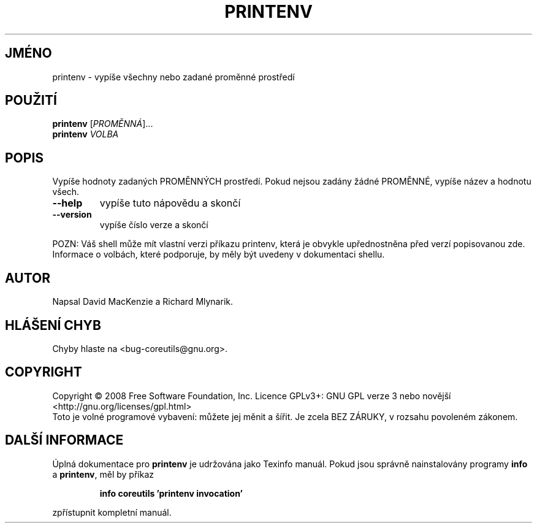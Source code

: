 .\" DO NOT MODIFY THIS FILE!  It was generated by help2man 1.35.
.\"*******************************************************************
.\"
.\" This file was generated with po4a. Translate the source file.
.\"
.\"*******************************************************************
.TH PRINTENV 1 "říjen 2008" "GNU coreutils 7.0" "Uživatelské příkazy"
.SH JMÉNO
printenv \- vypíše všechny nebo zadané proměnné prostředí
.SH POUŽITÍ
\fBprintenv\fP [\fIPROMĚNNÁ\fP]...
.br
\fBprintenv\fP \fIVOLBA\fP
.SH POPIS
.\" Add any additional description here
.PP
Vypíše hodnoty zadaných PROMĚNNÝCH prostředí. Pokud nejsou zadány
žádné PROMĚNNÉ, vypíše název a hodnotu všech.
.TP 
\fB\-\-help\fP
vypíše tuto nápovědu a skončí
.TP 
\fB\-\-version\fP
vypíše číslo verze a skončí
.PP
POZN: Váš shell může mít vlastní verzi příkazu printenv, která je
obvykle upřednostněna před verzí popisovanou zde.  Informace o volbách,
které podporuje, by měly být uvedeny v dokumentaci shellu.
.SH AUTOR
Napsal David MacKenzie a Richard Mlynarik.
.SH "HLÁŠENÍ CHYB"
Chyby hlaste na <bug\-coreutils@gnu.org>.
.SH COPYRIGHT
Copyright \(co 2008 Free Software Foundation, Inc.  Licence GPLv3+: GNU GPL
verze 3 nebo novější <http://gnu.org/licenses/gpl.html>
.br
Toto je volné programové vybavení: můžete jej měnit a šířit. Je
zcela BEZ ZÁRUKY, v rozsahu povoleném zákonem.
.SH "DALŠÍ INFORMACE"
Úplná dokumentace pro \fBprintenv\fP je udržována jako Texinfo
manuál. Pokud jsou správně nainstalovány programy \fBinfo\fP a \fBprintenv\fP,
měl by příkaz
.IP
\fBinfo coreutils 'printenv invocation'\fP
.PP
zpřístupnit kompletní manuál.

